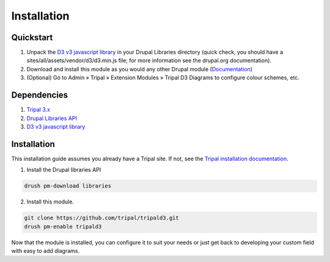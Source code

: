 
Installation
==============

Quickstart
-----------

1. Unpack the `D3 v3 javascript library <https://github.com/d3/d3/releases?after=v4.0.0>`_ in your Drupal Libraries directory (quick check, you should have a sites/all/assets/vendor/d3/d3.min.js file; for more information see the drupal.org documentation).
2. Download and install this module as you would any other Drupal module (`Documentation <https://www.drupal.org/documentation/install/modules-themes>`_)
3. (Optional) Go to Admin » Tripal » Extension Modules » Tripal D3 Diagrams to configure colour schemes, etc.

Dependencies
-------------

1. `Tripal 3.x <https://www.drupal.org/project/tripal>`_
2. `Drupal Libraries API <https://www.drupal.org/project/libraries>`_
3. `D3 v3 javascript library <https://github.com/d3/d3/releases?after=v4.0.0>`_

Installation
-------------

This installation guide assumes you already have a Tripal site. If not, see the `Tripal installation documentation <https://tripal.readthedocs.io/en/latest/user_guide/install_tripal.html>`_.

1. Install the Drupal libraries API

.. code:: bash

  drush pm-download libraries

2. Install this module.

.. code:: bash

  git clone https://github.com/tripal/tripald3.git
  drush pm-enable tripald3


Now that the module is installed, you can configure it to suit your needs or just get back to developing your custom field with easy to add diagrams.

